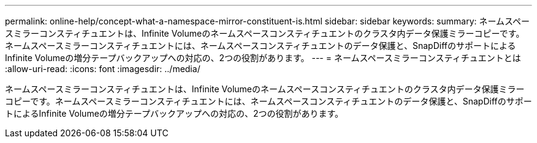 ---
permalink: online-help/concept-what-a-namespace-mirror-constituent-is.html 
sidebar: sidebar 
keywords:  
summary: ネームスペースミラーコンスティチュエントは、Infinite Volumeのネームスペースコンスティチュエントのクラスタ内データ保護ミラーコピーです。ネームスペースミラーコンスティチュエントには、ネームスペースコンスティチュエントのデータ保護と、SnapDiffのサポートによるInfinite Volumeの増分テープバックアップへの対応の、2つの役割があります。 
---
= ネームスペースミラーコンスティチュエントとは
:allow-uri-read: 
:icons: font
:imagesdir: ../media/


[role="lead"]
ネームスペースミラーコンスティチュエントは、Infinite Volumeのネームスペースコンスティチュエントのクラスタ内データ保護ミラーコピーです。ネームスペースミラーコンスティチュエントには、ネームスペースコンスティチュエントのデータ保護と、SnapDiffのサポートによるInfinite Volumeの増分テープバックアップへの対応の、2つの役割があります。
